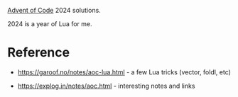 [[https://adventofcode.com/2024][Advent of Code]] 2024 solutions.

2024 is a year of Lua for me.

* Reference

 - https://garoof.no/notes/aoc-lua.html - a few Lua tricks (vector, foldl, etc)

 - https://explog.in/notes/aoc.html - interesting notes and links
